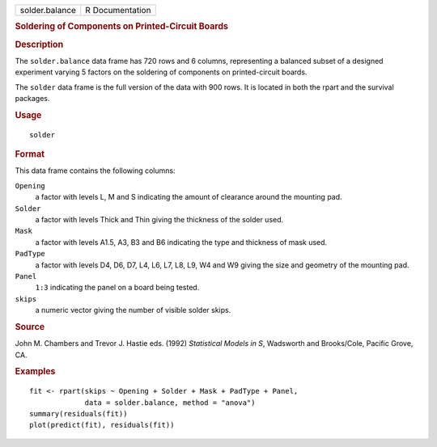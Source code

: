 .. container::

   ============== ===============
   solder.balance R Documentation
   ============== ===============

   .. rubric:: Soldering of Components on Printed-Circuit Boards
      :name: soldering-of-components-on-printed-circuit-boards

   .. rubric:: Description
      :name: description

   The ``solder.balance`` data frame has 720 rows and 6 columns,
   representing a balanced subset of a designed experiment varying 5
   factors on the soldering of components on printed-circuit boards.

   The ``solder`` data frame is the full version of the data with 900
   rows. It is located in both the rpart and the survival packages.

   .. rubric:: Usage
      :name: usage

   ::

      solder

   .. rubric:: Format
      :name: format

   This data frame contains the following columns:

   ``Opening``
      a factor with levels L, M and S indicating the amount of clearance
      around the mounting pad.

   ``Solder``
      a factor with levels Thick and Thin giving the thickness of the
      solder used.

   ``Mask``
      a factor with levels A1.5, A3, B3 and B6 indicating the type and
      thickness of mask used.

   ``PadType``
      a factor with levels D4, D6, D7, L4, L6, L7, L8, L9, W4 and W9
      giving the size and geometry of the mounting pad.

   ``Panel``
      ``1:3`` indicating the panel on a board being tested.

   ``skips``
      a numeric vector giving the number of visible solder skips.

   .. rubric:: Source
      :name: source

   John M. Chambers and Trevor J. Hastie eds. (1992) *Statistical Models
   in S*, Wadsworth and Brooks/Cole, Pacific Grove, CA.

   .. rubric:: Examples
      :name: examples

   ::

      fit <- rpart(skips ~ Opening + Solder + Mask + PadType + Panel,
                   data = solder.balance, method = "anova")
      summary(residuals(fit))
      plot(predict(fit), residuals(fit))

